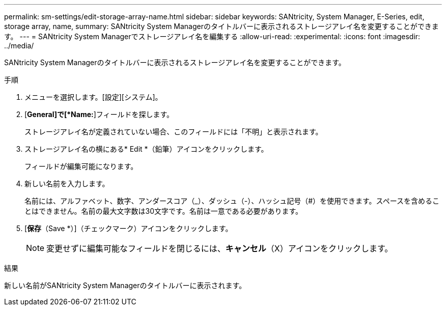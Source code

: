 ---
permalink: sm-settings/edit-storage-array-name.html 
sidebar: sidebar 
keywords: SANtricity, System Manager, E-Series, edit, storage array, name, 
summary: SANtricity System Managerのタイトルバーに表示されるストレージアレイ名を変更することができます。 
---
= SANtricity System Managerでストレージアレイ名を編集する
:allow-uri-read: 
:experimental: 
:icons: font
:imagesdir: ../media/


[role="lead"]
SANtricity System Managerのタイトルバーに表示されるストレージアレイ名を変更することができます。

.手順
. メニューを選択します。[設定][システム]。
. [*General]で[*Name:*]フィールドを探します。
+
ストレージアレイ名が定義されていない場合、このフィールドには「不明」と表示されます。

. ストレージアレイ名の横にある* Edit *（鉛筆）アイコンをクリックします。
+
フィールドが編集可能になります。

. 新しい名前を入力します。
+
名前には、アルファベット、数字、アンダースコア（_）、ダッシュ（-）、ハッシュ記号（#）を使用できます。スペースを含めることはできません。名前の最大文字数は30文字です。名前は一意である必要があります。

. [*保存*（Save *）]（チェックマーク）アイコンをクリックします。
+
[NOTE]
====
変更せずに編集可能なフィールドを閉じるには、*キャンセル*（X）アイコンをクリックします。

====


.結果
新しい名前がSANtricity System Managerのタイトルバーに表示されます。

